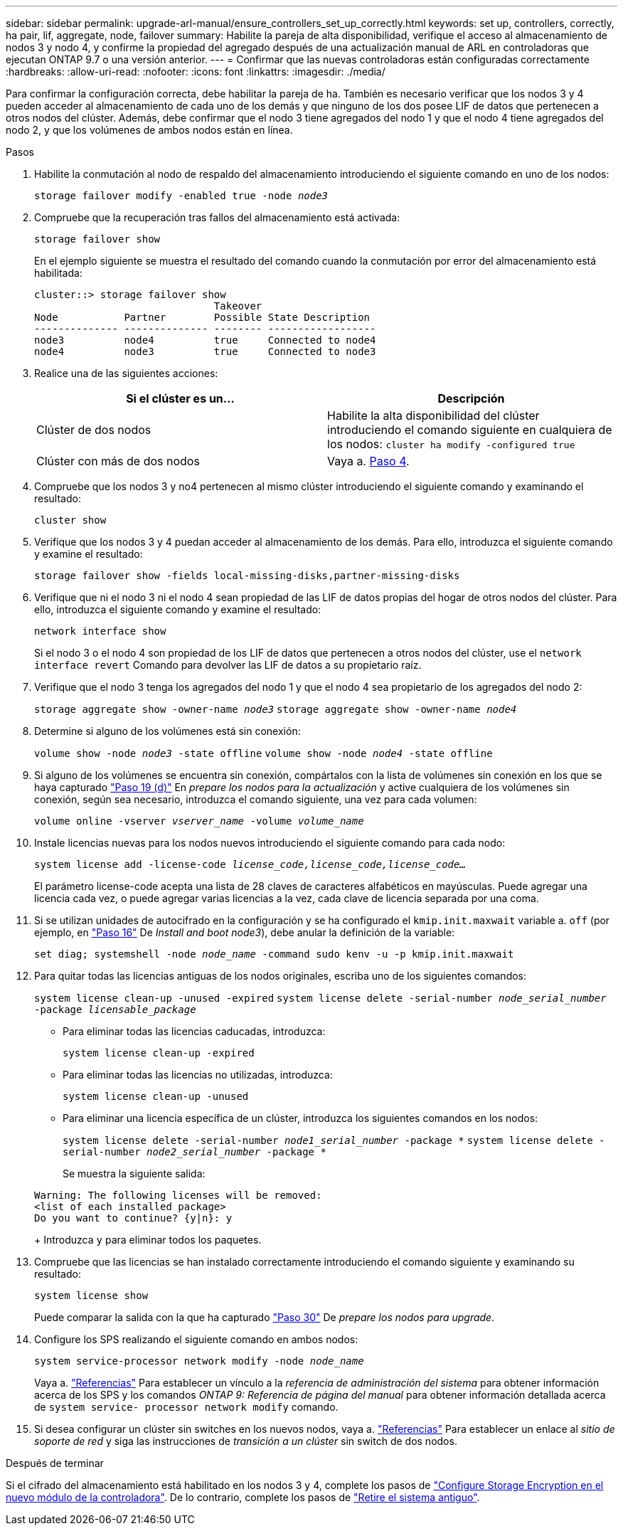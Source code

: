 ---
sidebar: sidebar 
permalink: upgrade-arl-manual/ensure_controllers_set_up_correctly.html 
keywords: set up, controllers, correctly, ha pair, lif, aggregate, node, failover 
summary: Habilite la pareja de alta disponibilidad, verifique el acceso al almacenamiento de nodos 3 y nodo 4, y confirme la propiedad del agregado después de una actualización manual de ARL en controladoras que ejecutan ONTAP 9.7 o una versión anterior. 
---
= Confirmar que las nuevas controladoras están configuradas correctamente
:hardbreaks:
:allow-uri-read: 
:nofooter: 
:icons: font
:linkattrs: 
:imagesdir: ./media/


[role="lead"]
Para confirmar la configuración correcta, debe habilitar la pareja de ha. También es necesario verificar que los nodos 3 y 4 pueden acceder al almacenamiento de cada uno de los demás y que ninguno de los dos posee LIF de datos que pertenecen a otros nodos del clúster. Además, debe confirmar que el nodo 3 tiene agregados del nodo 1 y que el nodo 4 tiene agregados del nodo 2, y que los volúmenes de ambos nodos están en línea.

.Pasos
. Habilite la conmutación al nodo de respaldo del almacenamiento introduciendo el siguiente comando en uno de los nodos:
+
`storage failover modify -enabled true -node _node3_`

. Compruebe que la recuperación tras fallos del almacenamiento está activada:
+
`storage failover show`

+
En el ejemplo siguiente se muestra el resultado del comando cuando la conmutación por error del almacenamiento está habilitada:

+
[listing]
----
cluster::> storage failover show
                              Takeover
Node           Partner        Possible State Description
-------------- -------------- -------- ------------------
node3          node4          true     Connected to node4
node4          node3          true     Connected to node3
----
. Realice una de las siguientes acciones:
+
|===
| Si el clúster es un... | Descripción 


| Clúster de dos nodos | Habilite la alta disponibilidad del clúster introduciendo el comando siguiente en cualquiera de los nodos:
`cluster ha modify -configured true` 


| Clúster con más de dos nodos | Vaya a. <<man_ensure_setup_Step4,Paso 4>>. 
|===
. [[man_asegurará_setup_Step4]]Compruebe que los nodos 3 y no4 pertenecen al mismo clúster introduciendo el siguiente comando y examinando el resultado:
+
`cluster show`

. Verifique que los nodos 3 y 4 puedan acceder al almacenamiento de los demás. Para ello, introduzca el siguiente comando y examine el resultado:
+
`storage failover show -fields local-missing-disks,partner-missing-disks`

. Verifique que ni el nodo 3 ni el nodo 4 sean propiedad de las LIF de datos propias del hogar de otros nodos del clúster. Para ello, introduzca el siguiente comando y examine el resultado:
+
`network interface show`

+
Si el nodo 3 o el nodo 4 son propiedad de los LIF de datos que pertenecen a otros nodos del clúster, use el `network interface revert` Comando para devolver las LIF de datos a su propietario raíz.

. Verifique que el nodo 3 tenga los agregados del nodo 1 y que el nodo 4 sea propietario de los agregados del nodo 2:
+
`storage aggregate show -owner-name _node3_`
`storage aggregate show -owner-name _node4_`

. Determine si alguno de los volúmenes está sin conexión:
+
`volume show -node _node3_ -state offline`
`volume show -node _node4_ -state offline`

. Si alguno de los volúmenes se encuentra sin conexión, compártalos con la lista de volúmenes sin conexión en los que se haya capturado link:prepare_nodes_for_upgrade.html#step19d["Paso 19 (d)"] En _prepare los nodos para la actualización_ y active cualquiera de los volúmenes sin conexión, según sea necesario, introduzca el comando siguiente, una vez para cada volumen:
+
`volume online -vserver _vserver_name_ -volume _volume_name_`

. Instale licencias nuevas para los nodos nuevos introduciendo el siguiente comando para cada nodo:
+
`system license add -license-code _license_code,license_code,license_code..._`

+
El parámetro license-code acepta una lista de 28 claves de caracteres alfabéticos en mayúsculas. Puede agregar una licencia cada vez, o puede agregar varias licencias a la vez, cada clave de licencia separada por una coma.

. [[unset_maxwait_manual]]Si se utilizan unidades de autocifrado en la configuración y se ha configurado el `kmip.init.maxwait` variable a. `off` (por ejemplo, en link:install_boot_node3.html#step16["Paso 16"] De _Install and boot node3_), debe anular la definición de la variable:
+
`set diag; systemshell -node _node_name_ -command sudo kenv -u -p kmip.init.maxwait`

. Para quitar todas las licencias antiguas de los nodos originales, escriba uno de los siguientes comandos:
+
`system license clean-up -unused -expired`
`system license delete -serial-number _node_serial_number_ -package _licensable_package_`

+
** Para eliminar todas las licencias caducadas, introduzca:
+
`system license clean-up -expired`

** Para eliminar todas las licencias no utilizadas, introduzca:
+
`system license clean-up -unused`

** Para eliminar una licencia específica de un clúster, introduzca los siguientes comandos en los nodos:
+
`system license delete -serial-number _node1_serial_number_ -package *`
`system license delete -serial-number _node2_serial_number_ -package *`

+
Se muestra la siguiente salida:

+
[listing]
----
Warning: The following licenses will be removed:
<list of each installed package>
Do you want to continue? {y|n}: y
----
+
Introduzca `y` para eliminar todos los paquetes.



. Compruebe que las licencias se han instalado correctamente introduciendo el comando siguiente y examinando su resultado:
+
`system license show`

+
Puede comparar la salida con la que ha capturado link:prepare_nodes_for_upgrade.html#step30["Paso 30"] De _prepare los nodos para upgrade_.

. Configure los SPS realizando el siguiente comando en ambos nodos:
+
`system service-processor network modify -node _node_name_`

+
Vaya a. link:other_references.html["Referencias"] Para establecer un vínculo a la _referencia de administración del sistema_ para obtener información acerca de los SPS y los comandos _ONTAP 9: Referencia de página del manual_ para obtener información detallada acerca de `system service- processor network modify` comando.

. Si desea configurar un clúster sin switches en los nuevos nodos, vaya a. link:other_references.html["Referencias"] Para establecer un enlace al _sitio de soporte de red_ y siga las instrucciones de _transición a un clúster_ sin switch de dos nodos.


.Después de terminar
Si el cifrado del almacenamiento está habilitado en los nodos 3 y 4, complete los pasos de link:set_up_storage_encryption_new_controller.html["Configure Storage Encryption en el nuevo módulo de la controladora"]. De lo contrario, complete los pasos de link:decommission_old_system.html["Retire el sistema antiguo"].
